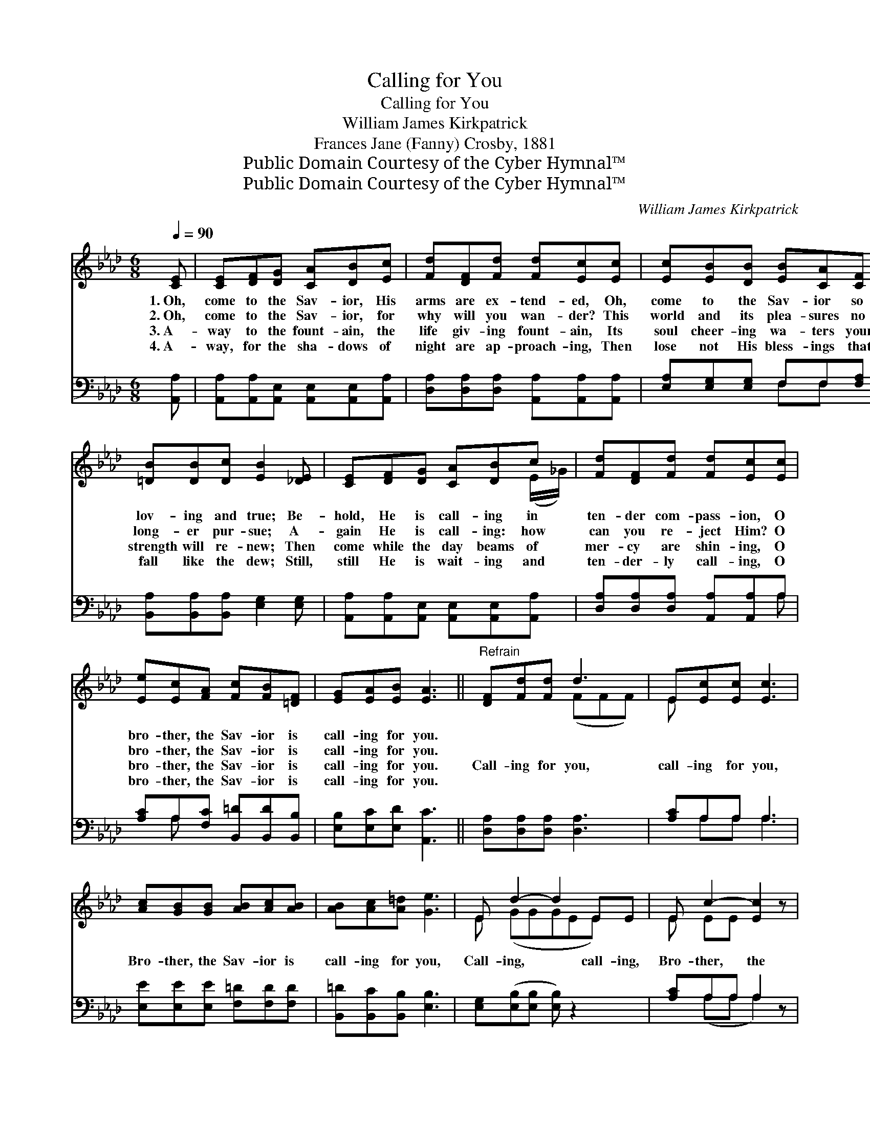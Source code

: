X:1
T:Calling for You
T:Calling for You
T:William James Kirkpatrick
T:Frances Jane (Fanny) Crosby, 1881
T:Public Domain Courtesy of the Cyber Hymnal™
T:Public Domain Courtesy of the Cyber Hymnal™
C:William James Kirkpatrick
Z:Public Domain
Z:Courtesy of the Cyber Hymnal™
%%score ( 1 2 ) ( 3 4 )
L:1/8
Q:1/4=90
M:6/8
K:Ab
V:1 treble 
V:2 treble 
V:3 bass 
V:4 bass 
V:1
 [CE] | [CE][DF][DG] [CA][DB][Ec] | [Fd][DF][Fd] [Fd][Ec][Ec] | [Ec][EB][DB] [EB][CA][CF] | %4
w: 1.~Oh,|come to the Sav- ior, His|arms are ex- tend- ed, Oh,|come to the Sav- ior so|
w: 2.~Oh,|come to the Sav- ior, for|why will you wan- der? This|world and its plea- sures no|
w: 3.~A-|way to the fount- ain, the|life giv- ing fount- ain, Its|soul cheer- ing wa- ters your|
w: 4.~A-|way, for the sha- dows of|night are ap- proach- ing, Then|lose not His bless- ings that|
 [=DB][DB][Dc] [EB]2 [_DE] | [CE][DF][DG] [CA][DB]c | [Fd][DF][Fd] [Fd][Ec][Ec] | %7
w: lov- ing and true; Be-|hold, He is call- ing in|ten- der com- pass- ion, O|
w: long- er pur- sue; A-|gain He is call- ing: how|can you re- ject Him? O|
w: strength will re- new; Then|come while the day beams of|mer- cy are shin- ing, O|
w: fall like the dew; Still,|still He is wait- ing and|ten- der- ly call- ing, O|
 [Ee][Ec][FA] [Fc][FB][=DF] | [EG][EA][EB] [EA]3 ||"^Refrain" [DF][Fd][Fd] d3 | E[Ec][Ec] [Ec]3 | %11
w: bro- ther, the Sav- ior is|call- ing for you.|||
w: bro- ther, the Sav- ior is|call- ing for you.|||
w: bro- ther, the Sav- ior is|call- ing for you.|Call- ing for you,|call- ing for you,|
w: bro- ther, the Sav- ior is|call- ing for you.|||
 [Ac][GB][GB] [AB][Ac][AB] | [AB][Ac][A=d] [Ge]3 | E d2- d2 EE | E c2- [Ec]2 z | %15
w: ||||
w: ||||
w: Bro- ther, the Sav- ior is|call- ing for you,|Call- ing, * call- ing,|Bro- ther, the|
w: ||||
 [FB][FA][DF] [CE][EA][Fc] | [Ge][GB][Gc] [EA]6 |] %17
w: ||
w: ||
w: * Sav- ior is call- ing|for you. * *|
w: ||
V:2
 x | x6 | x6 | x6 | x6 | x5 (E/_G/) | x6 | x6 | x6 || x3 (FFF) | E x5 | x6 | x6 | E (GGGEE) x | %14
 E EE x3 | x6 | x9 |] %17
V:3
 [A,,A,] | [A,,A,][A,,A,][A,,E,] [A,,E,][A,,E,][A,,A,] | [D,A,][D,A,][D,A,] [A,,A,][A,,A,][A,,A,] | %3
 [E,A,][E,G,][E,G,] F,F,[F,A,] | [B,,A,][B,,A,][B,,A,] [E,G,]2 [E,G,] | %5
 [A,,A,][A,,A,][A,,E,] [A,,E,][A,,E,][A,,A,] | [D,A,][D,A,][D,A,] [A,,A,][A,,A,]A, | %7
 [A,C]A,[F,C] [B,,=D][B,,D][B,,B,] | [E,B,][E,C][E,D] [A,,C]3 || [D,A,][D,A,][D,A,] [D,A,]3 | %10
 [A,C]A,A, A,3 | [E,E][E,E][E,E] [F,=D][F,D][F,D] | [B,,=D][B,,C][B,,B,] [E,B,]3 | %13
 [E,G,]([E,B,][E,B,] [E,B,]) z2 x | [A,C]A,A, A,2 z | [D,D][D,D][D,A,] [E,A,][E,C][E,A,] | %16
 [E,B,][E,E][E,E] [A,,C]6 |] %17
V:4
 x | x6 | x6 | x3 F,F, x | x6 | x6 | x5 A, | x A, x4 | x6 || x6 | x A,A, A,3 | x6 | x6 | x7 | %14
 x (A,A, A,2) x | x6 | x9 |] %17

